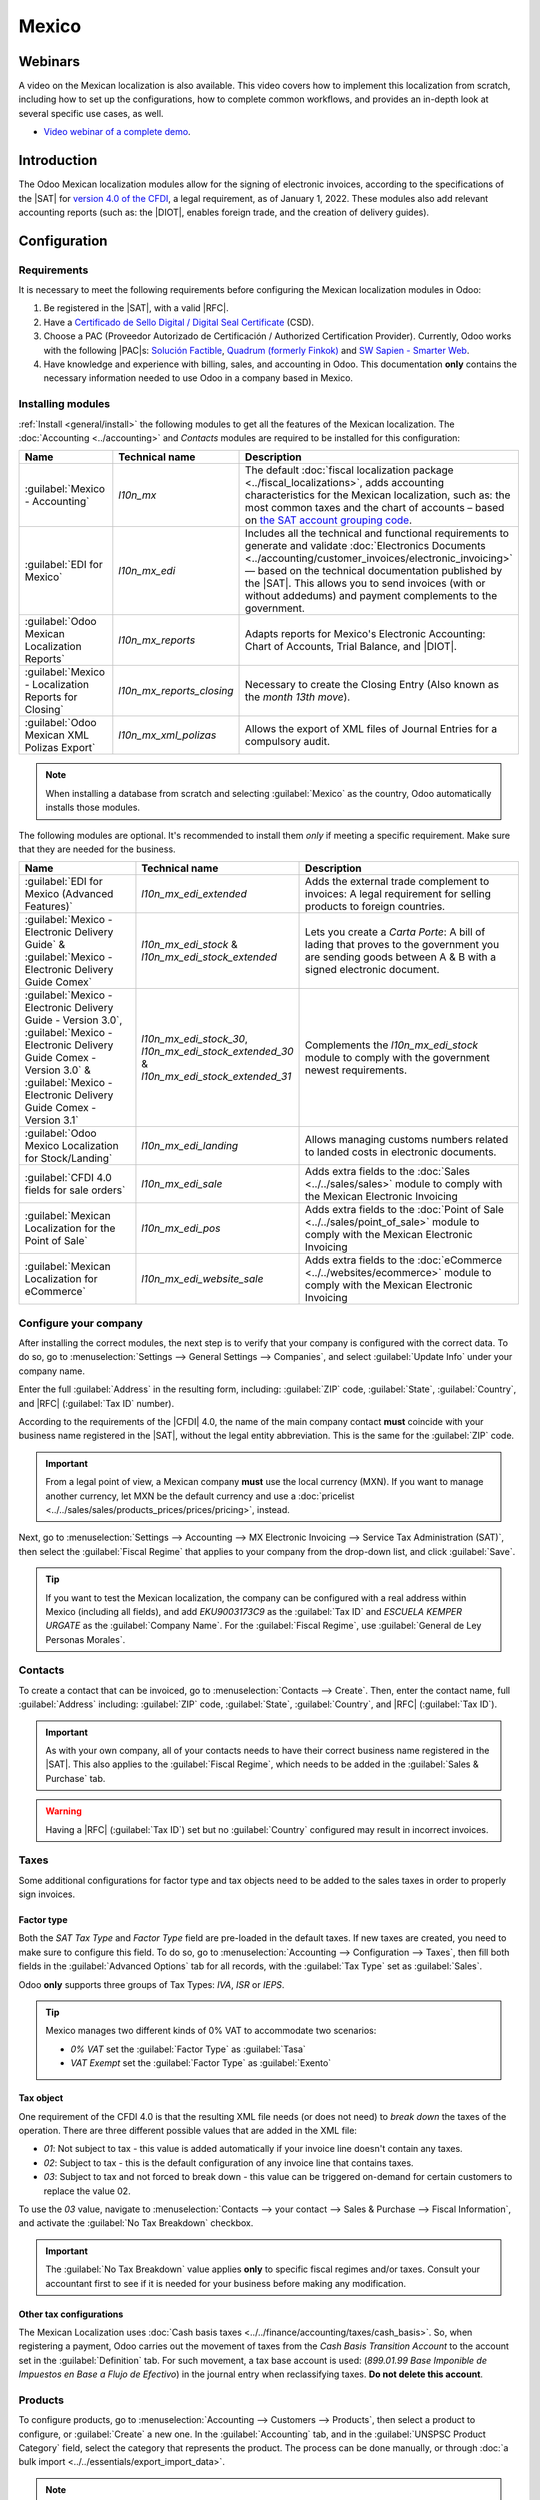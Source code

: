======
Mexico
======

.. _sat-catalog: http://omawww.sat.gob.mx/tramitesyservicios/Paginas/catalogos_emision_cfdi_
   complemento_ce.htm

.. |SAT| replace:: :abbr:`SAT (Servicio de Administración Tributaria)`
.. |DIOT| replace:: :abbr:`DIOT (Declaración Informativa de Operaciones con Terceros)`
.. |PAC| replace:: :abbr:`PAC (Proveedor Autorizado de Certificación / Authorized Certification
   Provider)`
.. |RFC| replace:: :abbr:`RFC (Registro Federal de Contribuyentes)`
.. |PPD| replace:: :abbr:`PPD (Pago en Parcialidades o Diferido/Payment in Installements or
   Deferred)`
.. |PUE| replace:: :abbr:`PUE (Pago en una Sola Exhibición/Payment in a Single Exhibition)`
.. |CFDI| replace:: :abbr:`CFDI (Comprobante Fiscal Digital por Internet/Digital Tax Receipt over the Internet)`


.. ///////////////////////////////////////////////////

.. FEAV NOTE!!!!!!!!!!!!!!!!!! Hellooooooooo
.. I'm going to add comments during the entire PR so you can get to know my train of thought during the documentation process...
.. If you have any questions, please message me in discord: Fermin (feav)

.. CURRENT MISSING STUFF
.. XML Reader - FEAV - 21 junio
.. CFDI to public - FEAV - 21 junio (rework)
.. Global Invoice - FEAV - 21 junio
.. Point of Sale - FEAV - 30 junio
.. eCommerce  - FEAV - 30 junio

.. ///////////////////////////////////////////////////

.. CURRENT STUFF TO MODIFY (almost no changes in these ones, maybe just some details)

.. External trade 
.. Delivery guide  - FEAV - 30 junio <- (actually a big one with CFDI 3.0)
.. Customs numbers
.. Electronic accounting <- almost done

.. TO DO: Mention somewhere the following stuff:
.. Automated Invoices in Subscriptions/When a Payment Provider get's approved
.. Group Payments, Sign Invoices in batches with "send & print"
.. 
.. ///////////////////////////////////////////////////

Webinars
========

A video on the Mexican localization is also available. This video covers how to implement this
localization from scratch, including how to set up the configurations, how to complete common
workflows, and provides an in-depth look at several specific use cases, as well.

- `Video webinar of a complete demo <https://www.youtube.com/watch?v=5cdogjm0GCI>`_.

Introduction
============

The Odoo Mexican localization modules allow for the signing of electronic invoices, according to the
specifications of the |SAT| for `version 4.0 of the CFDI <http://omawww.sat.gob.mx/
tramitesyservicios/Paginas/documentos/Anexo_20_Guia_de_llenado_CFDI.pdf>`_, a legal requirement, as
of January 1, 2022. These modules also add relevant accounting reports (such as: the |DIOT|,
enables foreign trade, and the creation of delivery guides).

.. FEAV NOTE - No idea who added "it needs sign module" in here, it's not correct.

Configuration
=============

Requirements
------------

It is necessary to meet the following requirements before configuring the Mexican localization
modules in Odoo:

.. _mx-requirements:

#. Be registered in the |SAT|, with a valid |RFC|.
#. Have a `Certificado de Sello Digital / Digital Seal Certificate <https://www.gob.mx/sat/acciones-y-programas/
   certificado-de-sello-digital>`_ (CSD).
#. Choose a PAC (Proveedor Autorizado de Certificación / Authorized Certification Provider).
   Currently, Odoo works with the following |PAC|\s: `Solución Factible
   <https://solucionfactible.com/>`_, `Quadrum (formerly Finkok) <https://cfdiquadrum.com.mx/>`_ and
   `SW Sapien - Smarter Web <https://sw.com.mx/>`_.
#. Have knowledge and experience with billing, sales, and accounting in Odoo. This documentation
   **only** contains the necessary information needed to use Odoo in a company based in Mexico.

Installing modules
------------------

:ref:`Install <general/install>` the following modules to get all the features of the Mexican
localization. The :doc:`Accounting <../accounting>` and *Contacts* modules are required to be
installed for this configuration:

.. list-table::
   :header-rows: 1
   :widths: 25 25 50

   * - Name
     - Technical name
     - Description
   * - :guilabel:`Mexico - Accounting`
     - `l10n_mx`
     - The default :doc:`fiscal localization package <../fiscal_localizations>`, adds accounting
       characteristics for the Mexican localization, such as: the most common taxes and the chart of
       accounts – based on `the SAT account grouping code
       <https://www.gob.mx/cms/uploads/attachment/file/151586/codigo_agrupador.pdf>`_.
   * - :guilabel:`EDI for Mexico`
     - `l10n_mx_edi`
     - Includes all the technical and functional requirements to generate and validate
       :doc:`Electronics Documents <../accounting/customer_invoices/electronic_invoicing>` — based
       on the technical documentation published by the |SAT|. This allows you to send invoices (with
       or without addedums) and payment complements to the government.
   * - :guilabel:`Odoo Mexican Localization Reports`
     - `l10n_mx_reports`
     - Adapts reports for Mexico's Electronic Accounting: Chart of Accounts, Trial Balance, and
       |DIOT|.
   * - :guilabel:`Mexico - Localization Reports for Closing`
     - `l10n_mx_reports_closing`
     - Necessary to create the Closing Entry (Also known as the *month 13th move*).
   * - :guilabel:`Odoo Mexican XML Polizas Export`
     - `l10n_mx_xml_polizas`
     - Allows the export of XML files of Journal Entries for a compulsory audit.

.. note::
   When installing a database from scratch and selecting :guilabel:`Mexico` as the country, Odoo
   automatically installs those modules.

The following modules are optional. It's recommended to install them *only* if meeting a specific
requirement. Make sure that they are needed for the business.

.. list-table::
   :header-rows: 1
   :widths: 25 25 50

   * - Name
     - Technical name
     - Description
   * - :guilabel:`EDI for Mexico (Advanced Features)`
     - `l10n_mx_edi_extended`
     - Adds the external trade complement to invoices: A legal requirement for selling products to
       foreign countries.
   * - :guilabel:`Mexico - Electronic Delivery Guide` & :guilabel:`Mexico - Electronic Delivery Guide Comex`
     - `l10n_mx_edi_stock` & `l10n_mx_edi_stock_extended`
     - Lets you create a *Carta Porte*: A bill of lading that proves to the government you are
       sending goods between A & B with a signed electronic document.
   * - :guilabel:`Mexico - Electronic Delivery Guide - Version 3.0`, :guilabel:`Mexico - Electronic Delivery Guide Comex - Version 3.0` & :guilabel:`Mexico - Electronic Delivery Guide Comex - Version 3.1`
     - `l10n_mx_edi_stock_30`, `l10n_mx_edi_stock_extended_30` & `l10n_mx_edi_stock_extended_31`
     - Complements the `l10n_mx_edi_stock` module to comply with the government newest requirements.
   * - :guilabel:`Odoo Mexico Localization for Stock/Landing`
     - `l10n_mx_edi_landing`
     - Allows managing customs numbers related to landed costs in electronic documents.
   * - :guilabel:`CFDI 4.0 fields for sale orders`
     - `l10n_mx_edi_sale`
     - Adds extra fields to the :doc:`Sales <../../sales/sales>` module to comply with the Mexican
       Electronic Invoicing
   * - :guilabel:`Mexican Localization for the Point of Sale`
     - `l10n_mx_edi_pos`
     - Adds extra fields to the :doc:`Point of Sale <../../sales/point_of_sale>` module to comply
       with the Mexican Electronic Invoicing
   * - :guilabel:`Mexican Localization for eCommerce`
     - `l10n_mx_edi_website_sale`
     - Adds extra fields to the :doc:`eCommerce <../../websites/ecommerce>` module to comply with
       the Mexican Electronic Invoicing

.. FEAV NOTE - in the MX office we agreed not to talk about payroll modules... maybe next year!

Configure your company
----------------------

After installing the correct modules, the next step is to verify that your company is configured
with the correct data. To do so, go to :menuselection:`Settings --> General Settings --> Companies`,
and select :guilabel:`Update Info` under your company name.

Enter the full :guilabel:`Address` in the resulting form, including: :guilabel:`ZIP` code,
:guilabel:`State`, :guilabel:`Country`, and |RFC| (:guilabel:`Tax ID` number).

According to the requirements of the |CFDI| 4.0, the name of the main company contact **must**
coincide with your business name registered in the |SAT|, without the legal entity abbreviation. This
is the same for the :guilabel:`ZIP` code.

.. image:: mexico/mx-company-info.png
   :align: center
   :alt: Main company contact requirements for a correct invoicing.

.. important::
   From a legal point of view, a Mexican company **must** use the local currency (MXN). If you want
   to manage another currency, let MXN be the default currency and use a :doc:`pricelist
   <../../sales/sales/products_prices/prices/pricing>`, instead.

Next, go to :menuselection:`Settings --> Accounting --> MX Electronic Invoicing --> Service Tax
Administration (SAT)`, then select the :guilabel:`Fiscal Regime` that applies to your company from
the drop-down list, and click :guilabel:`Save`.

.. image:: mexico/mx-fiscal-regime.png
   :align: center
   :alt: Fiscal regime configuration in the Accounting settings.

.. tip::
   If you want to test the Mexican localization, the company can be configured with a real address
   within Mexico (including all fields), and add `EKU9003173C9` as the :guilabel:`Tax ID` and `ESCUELA
   KEMPER URGATE` as the :guilabel:`Company Name`. For the :guilabel:`Fiscal Regime`, use
   :guilabel:`General de Ley Personas Morales`.

Contacts
--------

To create a contact that can be invoiced, go to :menuselection:`Contacts --> Create`. Then, enter
the contact name, full :guilabel:`Address` including: :guilabel:`ZIP` code, :guilabel:`State`,
:guilabel:`Country`, and |RFC| (:guilabel:`Tax ID`).

.. important::
   As with your own company, all of your contacts needs to have their correct business name
   registered in the |SAT|. This also applies to the :guilabel:`Fiscal Regime`, which needs to be
   added in the :guilabel:`Sales & Purchase` tab.

.. warning::
   Having a |RFC| (:guilabel:`Tax ID`) set but no :guilabel:`Country` configured may result in incorrect invoices.

.. FEAV NOTE - we've got 100+ tickets of customers having errors for forgetting the country: the warning is needed. context here- https://www.odoo.com/odoo/project.task/3891896?cids=17

Taxes
-----

Some additional configurations for factor type and tax objects need to be added to the sales taxes
in order to properly sign invoices.

Factor type
~~~~~~~~~~~

Both the *SAT Tax Type* and *Factor Type* field are pre-loaded in the default taxes. If new taxes
are created, you need to make sure to configure this field. To do so, go to :menuselection:`Accounting
--> Configuration --> Taxes`, then fill both fields in the :guilabel:`Advanced Options` tab for
all records, with the :guilabel:`Tax Type` set as :guilabel:`Sales`.

Odoo **only** supports three groups of Tax Types: `IVA`, `ISR` or `IEPS`.

.. image:: mexico/mx-factor-type.png
   :align: center
   :alt: Factor Type Sales tax type configuration.

.. tip::
   Mexico manages two different kinds of 0% VAT to accommodate two scenarios:

   - *0% VAT* set the :guilabel:`Factor Type` as :guilabel:`Tasa`
   - *VAT Exempt* set the :guilabel:`Factor Type` as :guilabel:`Exento`

Tax object
~~~~~~~~~~

One requirement of the CFDI 4.0 is that the resulting XML file needs (or does not need) to *break
down* the taxes of the operation. There are three different possible values that are added in the XML
file:

- `01`: Not subject to tax - this value is added automatically if your invoice line doesn't contain
  any taxes.
- `02`: Subject to tax - this is the default configuration of any invoice line that contains taxes.
- `03`: Subject to tax and not forced to break down - this value can be triggered on-demand for
  certain customers to replace the value 02.

To use the `03` value, navigate to :menuselection:`Contacts --> your contact --> Sales &
Purchase --> Fiscal Information`, and activate the :guilabel:`No Tax Breakdown` checkbox.

.. image:: mexico/mx-tax-breakdown.png
   :align: center
   :alt: No Tax Breakdown option on the MX EDI tab of the customer's invoice.

.. important::
   The :guilabel:`No Tax Breakdown` value applies **only** to specific fiscal regimes and/or taxes.
   Consult your accountant first to see if it is needed for your business before making any
   modification.

Other tax configurations
~~~~~~~~~~~~~~~~~~~~~~~~

The Mexican Localization uses :doc:`Cash basis taxes <../../finance/accounting/taxes/cash_basis>`.
So, when registering a payment, Odoo carries out the movement of taxes from the *Cash Basis
Transition Account* to the account set in the :guilabel:`Definition` tab. For such movement, a tax
base account is used: (`899.01.99 Base Imponible de Impuestos en Base a Flujo de Efectivo`) in the
journal entry when reclassifying taxes. **Do not delete this account**.

Products
--------

To configure products, go to :menuselection:`Accounting --> Customers --> Products`, then select a
product to configure, or :guilabel:`Create` a new one. In the :guilabel:`Accounting` tab, and in the
:guilabel:`UNSPSC Product Category` field, select the category that represents the product. The
process can be done manually, or through :doc:`a bulk import <../../essentials/export_import_data>`.

.. note::
   All products need to have a |SAT| code associated with them in order to prevent validation
   errors.

Electronic invoicing
--------------------

PAC credentials
~~~~~~~~~~~~~~~

After you have processed your `Private Key (CSD)
<https://www.sat.gob.mx/aplicacion/16660/genera-y-descarga-tus-archivos-a-traves-de-la-aplicacion-
certifica>`_ with the |SAT|, you **must** register directly with the :ref:`PAC <mx-requirements>` of
your choice before you start creating invoices from Odoo.

Once you've created your account with any of these providers, go to :menuselection:`Settings -->
Accounting --> MX Electronic invoicing`. Under the :guilabel:`Authorized Certification Provider (PAC)`
section, enter the name of your |PAC| with your credentials (:guilabel:`Username` and
:guilabel:`Password`).

.. image:: mexico/mx-pac-account.png
   :align: center
   :alt: Configuring PAC credentials from the Accounting settings.

.. tip::
   If you do not have credentials, but want to test the electronic invoicing, you can activate the
   :guilabel:`MX PAC test environment` checkbox, and select :guilabel:`Solucion Factible` as the
   |PAC|. You do not need to add a username or password for a test environment.

.. FEAV NOTES - Heard that the other PACs that aren't "Solucion Factible" got mad about this lol Maybe mention that for SW Sapien and Quadrum you need an account ready. Still checking if deleting this tip.

.cer and .key certificates
~~~~~~~~~~~~~~~~~~~~~~~~~~

The `digital certificates of the company
<https://www.gob.mx/tramites/ficha/certificado-de-sello-digital/SAT139>`_ must be uploaded within
the :guilabel:`Certificates` section. To do so, navigate to :menuselection:`Settings -->
Accounting --> MX Electronic invoicing`. Under the :guilabel:`Certificates` section, select
:guilabel:`Add a line`, and a window will open. From there, upload your digital :guilabel:`Certificate`
(:file:`.cer` file), your :guilabel:`Certificate Key`(:file:`.key` file), and your 
:guilabel:`Certificate Password`. To finish, click on :guilabel:`Save & Close`.

.. image:: mexico/mx-certificates.png
   :align: center
   :alt: Certificate and key upload inputs.

.. tip::
   If you still do not have one of the contracted |PAC|\s and you want to test electronic invoicing,
   you can use the following |SAT| test certificates:

   - :download:`Certificate <mexico/certificate.cer>`
   - :download:`Certificate Key <mexico/certificate.key>`
   - **Password**: ``12345678a``

Workflows
=========

Electronic invoicing
--------------------

The invoicing process in Odoo is based on `Annex 20
<http://omawww.sat.gob.mx/tramitesyservicios/Paginas/anexo_20.htm>`_ version 4.0 of electronic
invoicing of the |SAT|.

Customer invoices
~~~~~~~~~~~~~~~~~

To start invoicing from Odoo, a customer invoice must be created using the :doc:`standard invoicing
flow <../accounting/customer_invoices>`.

While the document is in draft mode, changes can be made to it (the correct :guilabel:`Payment Way`
or :guilabel:`Usage` that the customer might require can be added, for example.)

After you :guilabel:`Confirm` the customer invoice, click on the :guilabel:`Send & Print` button to 
process the invoice with the government. Make sure that the :guilabel:`CFDI` checkbox is marked.

.. image:: mexico/mx-send-and-print.png
   :align: center
   :alt: CFDI Checkbox

After receiving the signed document back from the government, the :guilabel:`Fiscal Folio`
field appears on the document, and the XML file will appear both in the |CFDI| tab and attached in the
chatter.

If your customer had a mail set up, you will send can send both the XML and PDF files together. You 
can also download the PDF file to your computer, by clicking the :guilabel:`Print` button, and selecting 
the desired print option.

.. tip::
   If you click :guilabel:`Update SAT`, the :guilabel:`SAT status` field on the invoice will confirm
   if the XML file is **Validated** in the |SAT|.

   If you are in a testing environment, you will always receive the message :guilabel:`Not Found`.

.. FEAV Note This is basically the biggest change in l10n_mx! Nice, huh? 
   For the "we don't want images guys", this really, reaaaaaally needs an image. 

Credit notes
~~~~~~~~~~~~

While an invoice is a document type "I" (Ingreso), a credit note is a document type "E" (Egreso).

The only addition to the :doc:`standard flow for credit notes
<../accounting/customer_invoices/credit_notes>` is that, as a requirement of the |SAT|, there has
to be a relation between a credit note and an invoice through the fiscal folio.

Because of this requirement, the field :guilabel:`CFDI Origin` adds this relation with a `01|`,
followed by the fiscal folio of the original invoice.

.. image:: mexico/mx-creating-credit-note.png
   :align: center
   :alt: Example CFDI Origin number.

.. tip::
   For the :guilabel:`CFDI Origin` field to be automatically added, use the :guilabel:`Add Credit
   Note` button from the invoice, instead of creating it manually.

Payment complements
~~~~~~~~~~~~~~~~~~~

Payment policy
**************

One addition of the Mexican localization is the :guilabel:`Payment Policy` field. `According to
the SAT documentation <https://www.sat.gob.mx/consultas/92764/comprobante-de-recepcion-de-pagos>`_,
there may be 2 types of payments:

- `PUE` (Pago en una Sola Exhibición/Payment in a Single Exhibition)
- `PPD` (Pago en Parcialidades o Diferido/Payment in Installements or Deferred)

.. FEAV Note - wth added Landed Costs in here? Are you trying to get me fired?!

The difference lies in the *Due Date* or *Payment Terms* of the invoice.

To configure |PUE| invoices, navigate to :menuselection:`Accounting --> Customers --> Invoices`,
and either select an invoice :guilabel:`Due Date` within the same month, or choose a payment term
that does not imply changing the due month (immediate payment, 15 days, 21 days, all falling within
the current month).

.. image:: mexico/mx-pue-payment.png
   :align: center
   :alt: Example of an invoice with the PUE requirements.

.. tip::
   Some :guilabel:`Payment Terms` are already installed by default, and can be managed from
   :menuselection:`Accounting --> Configuration --> Payment Terms`.

To configure |PPD| invoices, navigate to :menuselection:`Accounting --> Customers --> Invoices`, and
select an invoice with a :guilabel:`Due Date` after the first day of the following month. This also
applies if your :guilabel:`Payment Term` is due in the following month.

.. image:: mexico/mx-ppd-payment.png
   :align: center
   :alt: Example of an invoice with the PPD requirements.

Payment flow
************

In both cases, the payment process in Odoo :doc:`is the same <../accounting/customer_invoices>`, the
main difference being payments related to |PPD| invoices, by law, need to be sent to the government 
as a document type "P" (Pago).

If a payment is related to a |PUE| invoice, it can be registered with the wizard, and be associated
with the corresponding invoice. To do so, navigate to :menuselection:`Accounting --> Customers -->
Invoices`, and select an invoice. Then, click the :guilabel:`Register Payment` button. The invoice
status changes to :guilabel:`In Payment`, since the payment is effectively validated when it is bank
reconciled.

.. seealso::
   :doc:`../accounting/bank/reconciliation`

While this process is the same for PPD invoices, the addition of the creating an :doc:`electronic
document <../accounting/customer_invoices/electronic_invoicing>` means some additional requirements
are needed to correctly send the document to the |SAT|.

From a legal perspective, you **must** confirm the specific :guilabel:`Payment Way` where you received 
the payment. Because of this, the :guilabel:`Payment Way` field **cannot** be set as `99 - Por Definir
(To Define)`.

If you are going to add a bank account number in the :guilabel:`Accounting` tab of a customer's
contact card, it must have a valid account number.

.. note::
   The exact configurations are in the `Anexo 20 of the SAT
   <http://omawww.sat.gob.mx/tramitesyservicios/Paginas/anexo_20.htm>`_. Usually, the
   :guilabel:`Bank Account` needs to be 10 or 18 digits for transfers, 16 for credit or debit cards.

If a fully-conciliated payment is related to an invoice with a Fiscal Folio, the button 
:guilabel:`Update Payments` appears. Pressing the button will send the document to the government 
automatically and it'll appear in the |CFDI| tab in both the Invoice and the Payment. 

.. tip::
   While it is a bad fiscal practice, you can also send PUE Payments to the government, however you need 
   to press :guilabel:`Force CFDI` in the :guilabel:`CFDI` tab for this.

.. image:: mexico/mx-signed-complement.png
   :align: center
   :alt: Payment Complement sucessfully signed.

Similar to an Invoice or Credit Note, you can send the PDF and XML to the final customer. To do so, click
the :icon:`fa-cog` :guilabel:`(gear)` to open the actions drop-down menu and select :guilabel:`Send receipt 
by email`.

Invoice cancellations
~~~~~~~~~~~~~~~~~~~~~

It is possible to cancel the EDI documents sent to the |SAT|. According to the `Reforma Fiscal 2022
<https://www.sat.gob.mx/consultas/91447/nuevo-esquema-de-cancelacion>`_, since January 1st, 2022,
there are two requirements for this:

- With all cancellation requests, you **must** specify a *cancellation reason*.
- After 24 hours have passed since the creation of the invoice, if certain conditions are met, the 
 client **must** be asked to accept or reject the cancellation.

.. FEAV Note - Do you guys have any idea how to add the section "¿El proceso de cancelación de un CFDI cambia dependiendo de la versión en que se emitió el CFDI?" in here? It is very important, literally the most
common support ticket  https://www.sat.gob.mx/consultas/91447/nuevo-esquema-de-cancelacion#

.. important::
   There are four different cancellation reasons and Odoo will let you use any of them. The correct
   reason for each document needs to be reviewed by your accountant.

The cancellation reason **01 - Invoice issued with errors (with related document)** must be used when a
new invoice needs to substitute the original one, due to an error in any field. For this, Odoo will ask 
you to create a new document immediately after requesting the cancellation.

Begin by selecting the invoice to cancel in :menuselection:`Accounting --> Customers --> Invoices` and 
click the :guilabel:`Request Cancel` button. Select the :guilabel:`Reason` 01 from the menu and click in
:guilabel:`Create Replacement Invoice`. A new invoice will be created with the :guilabel:`CFDI Origin` 
field having the value `04|` plus the :guilabel:`Fiscal Folio` of the old document. 

.. image:: mexico/mx-01-invoice-cancellation-substitute.png
   :align: center
   :alt: Cancellation Reason Menu

.. note::
   The `04|` is only a code that helps Odoo to perform this process. It has no relation to the
   reason 04 for cancellation.

Next, confirm and sign the invoice with the correct information and navigate to the invoice to cancel
where the field :guilabel:`Substituted By` is now available. Click the :guilabel:`Request Cancel` button 
again. The button :guilabel:`Create Replacement Invoice` will be reeplaced by :guilabel:`Confirm`.

Finally, click the button and the :guilabel:`SAT Status` will change to **Not Defined** where after pressing
:guilabel:`Update SAT` both the invoice status and |SAT| status field will change to **Canceled**

.. image:: mexico/mx-01-invoice-cancellation.png
   :align: center
   :alt: Pressing "Cancel Request" a second time.

.. note::
   If the :guilabel:`SAT Status` goes back to **Validated** it could be due to one of these three reasons:

   - The invoice is labeled as *No Cancelable* in the `SAT Website <https://www.sat.gob.mx/home>`_.
    due to the fact that it has a valid related document: Either another invoice linked with the 
    :guilabel:`CFDI Origin` field or a Payment Complemement. If so, you need to cancel any other related
    document first. 
   - The cancellation request is still being processed by the |SAT|. If so, wait a few minutes and try again.
   - The final customer needs to reject or accept the cancellation request in their 
    `Buzón Tributario <http://omawww.sat.gob.mx/BuzonTributario/Paginas/servicios_disponibles.html>`_. This 
    can take up to 72 hours and, in case that the cancellation requests gets rejected, you will need to 
    repeat the process again.

.. seealso::
   `Tool to validate Mexican Electronic Documents (CFDI) status.
   <https://verificacfdi.facturaelectronica.sat.gob.mx/>`_.


For the cancellation reasons **02**, **03** and **04**, the button :guilabel:`Create Replacement Invoice`
won't appear and you'll be able to ask for the request immediately.

You can see both the current :guilabel:`State` and :guilabel:`Cancellation Reason` in the |CFDI| tab.

.. image:: mexico/mx-cancellation-reason-tab.png
   :align: center
   :alt: Old invoice with CFDI Origin.

.. FEAV Note - Yep, basically all of this changed (the invoices and payments creation too, but the process wasn't that complicated to rewrite... 
.. Any feedback will be appreciated! :)  

Payment cancellations
*********************

It is also possible to cancel *Payment Complements*. Go to the :guilabel:`CFDI` of either the related invoice 
or the payment itself and press **Cancel**.

Like with Invoices, you will need to go to the Payment and press :guilabel:`Update SAT` in order to change
the :guilabel:`SAT Status` and **Status** to *Cancelled*

.. note::
   Just like invoices, when you create a new *Payment Complement*, you can add the relation of the
   original document, by adding a `04|` plus the fiscal folio in the :guilabel:`CFDI Origin` field.

.. FEAV Note - I think that this last note doesn't really work in 16.4+ ... But it is currently being worked on for 17.0!
.. We'll get a backport? Who knows, it's a mystery.

Invoicing special use cases
~~~~~~~~~~~~~~~~~~~~~~~~~~~

Multicurrency
*************

The :guilabel:`Main Currency` in Mexico is MXN. While this is mandatory for all Mexican companies, it is
possible to send and receive invoices (and payments) in different currencies. To enable the use of
:doc:`multicurrency <../accounting/get_started/multi_currency>`, navigate to the
:menuselection:`Accounting --> Settings --> Currencies`, and set :guilabel:`[MX] Bank of Mexico` as the
:guilabel:`Service` in the :guilabel:`Automatic Currency Rates` section. Then, set the
:guilabel:`Interval` field to the frequency you wish to update the exchange rates.

This way, the XML file of the document will have the correct exchange rate, and the total amount,
in both the foreign currency and in MXN.

It is highly recommended to use :doc:`a bank account for each currency
<../accounting/bank/foreign_currency>`.

.. note::
   The only currencies that automatically update their exchange rate daily are: USD, EUR, GBP, JPY and
   CNY.

.. image:: mexico/mx-multicurrency-1.png
   :align: center
   :alt: Multi-currency configuration in the Accounting settings.

Discounts
**********

By law, electronic document sent to the government cannot have negative lines, as this can trigger errors. Therefore,
when you utilize :doc:`Gift Cards <../../sales/sales/products_prices/ewallets_giftcards>` or :doc:`Loyalty Programs <../../sales/sales/products_prices/loyalty_discount>` the subsecuent negative lines will be translated in the XML as if they were regular 
:doc:`Discounts <../../sales/sales/products_prices/prices/pricing/>`

In order to set this up, navigate to :menuselection:`Sales --> Products --> Products` and create a product `Discounts`,
make sure that it has a valid Tax (Usually IVA 16%)

After this, create and sign your invoice, and add the `Discounts` product at the bottom. In the XML the discount should
be substracted from the first invoice line available.

.. tip::
   You have to add a `Discount` and `UNSPSC Product Category` for each product variant related to :guilabel:`Gift Cards`
   or :guilabel:`Loyalty Programs.`

.. image:: mexico/mx-discounts.png
   :align: center
   :alt: Multi-currency configuration in the Accounting settings.

Down payments
*************

A common practice in Mexico is the usage of :doc:`Down Payments <../../sales/sales/invoicing/down_payment>`.
It's usage primary consists of cases where you receive a payment for a good or service where either the 
product or the price (or both) hasn't been determinated at the moment. 

The |SAT| allows two diferent ways to handle this process: Both of them involve linking all invoices to 
each other with the :guilabel:`CFDI Origin` field. 

For this process, it is necessary to have the :doc:`Sales <../../sales>` app installed.

.. seealso::
   `The official documentation for registration of down payments in Mexico
   <http://http://omawww.sat.gob.mx/tramitesyservicios/Paginas/documentos/GuiaAnexo311221.pdf>`_.

.. I became an expert in (Down Payments) so I reworded this mess.
.. New link now menctions both methods, not sure if it is prudent to menction the title (Apéndice 6), página 70
.. Never learned how to do APA citations won't start now

Configuration
^^^^^^^^^^^^^

First, navigate to :menuselection:`Sales --> Products --> Products` to create a product `Anticipo` 
and configure it. The :guilabel:`Product Type` must be :guilabel:`Service`, and use the :guilabel:`UNSPSC Category`
must be: `84111506 Servicios de facturación`.

Then, go to :menuselection:`Sales --> Settings --> Invoicing --> Down Payments`, and add the
*Anticipo* product as the default.

.. FEAV Note - This is not necessary anymore in 17.1+, should it be worth it to menction it?  

Method "A"
^^^^^^^^^^^

This method consists in creating a Down Payment invoice, creating a invoice for the total amount, and
finally, a Credit Note for the total of the Down Payment.

First, create a sales order with the total amount, and create down payment from it (either using a 
percentage or fixed amount). Then, sign the document, and register the payment.

When the time comes for the customer to get the final invoice, create it again from the same sales
order. In the :guilabel:`Create Invoice` wizard, select :guilabel:`Regular Invoice`. Make sure to 
delete the line that contains the product "Anticipo".

.. image:: mexico/mx-downpayment-1.png
   :align: center
   :alt: Invoice for the Total

.. tip::
   If you are going to use Down Payments with the Mexican Localization, make sure that the :guilabel:`Invoicing Policy`
   of your products are **Ordered quantities.** Otherwise a Customer Credit Note will be created.

Then, copy the :guilabel:`Fiscal Folio` from the down payment invoice, and paste it into the
:guilabel:`CDFI Origin` of the final invoice, adding the prefix `07|` before the value. Then, sign
the document.

Finally, create a credit note for the first invoice. Copy the :guilabel:`Fiscal Folio` from the
final invoice, and paste it in the :guilabel:`CFDI Origin` of the credit note, adding the prefix
`07|`. Then, sign the document.

With this, all electronic documents are linked to each other. The final step is to fully pay the new
invoice. At the bottom of the new invoice, you can find the credit note in the
:guilabel:`Outstanding credits` - add it as payment. Finally, register the remaining amount with the
:guilabel:`Register Payment` wizard.

In the Sales Order, all three documents should appear as "In Payment".

.. image:: mexico/mx-downpayment-2.png
   :align: center
   :alt: Correct results of Method A

Method "B"
^^^^^^^^^^

Another, simpler way to fullfil SAT Requeriements involves creating only the Down Payment invoice, and
a second invoice for the remnant. This method involves the fact that negative lines are treated as discounts.

For this, follow the same process as Method "A", up until the creation of the final invoice. Don't delete
the line that contain the product "Anticipo", and instead, rename the other products :guilabel:`Description`
to include the text "|CFDI| por remanente de un anticipo". Don't forget to add the :guilabel:`Fiscal Folio`
of the down payment invoice in the :guilabel:`CDFI Origin` of the final invoice, adding the prefix `07|`.

Finally, sign the final invoice. 

.. image:: mexico/mx-downpayment-3.png
   :align: center
   :alt: Correct results of Method B

XML Reader
**********

In certain ocassions, such as when you are creating invoices in another software or in the |SAT| directly,
you would want to upload the invoices in Odoo. The XML Reader allows you to retrieve the data from an .XML
file: To do this, navigate to :menuselection:`Accounting --> Customers --> Invoices` and, in the list view, you
can press the :guilabel:`Upload` button to select any number of .XML files, and draft invoices will be
automatically created. This can work also by dragging the files from your computer and dropping them in
the view.

The draft invoices will retreive the :guilabel:`Customer information` (if it doesn't exist, new ones will be
created), the :guilabel:`Product Lines` (only if products with the same name already exist) and will
calculate all taxes and additional fields exclusive to the Mexican Localization.

.. warning::
   Depending on where the invoice was created, XML files could have different values from the total calculated
   in Odoo.
   **Always** double-check any document uploaded this way.

:guilabel:`Customer Invoices` created this way will be able to create Payment Complements and to be Canceled at any time.
If you use the :guilabel:`Send & Print` the PDF Document will have all the corresponding information.

.. image:: mexico/mx-xmlimport.png
   :align: center
   :alt: Example of Draft Invoice created with the XML Reader

This can be done for :guilabel:`Vendor Bills` too.  

.. tip::
   - You can also drag and drop XML files for already created draft Invoices. It'll retreive the :guilabel:`Fiscal Folio`

.. feav note - 18.0 can now conciliate with PO

CFDI to public
**************

The Mexican Government requires that any goods or services that you might sell should be backed up by
an invoice. If the customer you are selling to does not require an invoice or has no |RFC|, a 
*CFDI to Public* has to be created. 

If you select the :guilabel:`CFDI to Public` checkbox in either a Sale Order or an Invoice, the final XML
will override the data in the invoice contact and will add the following characteristics:

- |RFC|: **XAXX010101000** if it is a National Customer or **XEXX010101000** if it is a Foregin Customer
- :guilabel:`ZIP` code: The same code of the company
- :guilabel:`Usage`: S01 - Without Fiscal Effects

.. image:: mexico/mx-cfdi-to-public.png
   :align: center
   :alt: CFDI to Public Checkbox

.. important::
   If your contact Country is empty, the final invoice will be considered as a *CFDI to Public* for national 
   customers. You'll receive a non-blocking warning before signing the document. 

If the final customer doesn't share any details with you, you can also create a generic :guilabel:`Customer`.
It's name cannot be `PUBLICO EN GENERAL` or an error will be triggered. (It can be, for example, `CLIENTE FINAL`).

.. seealso::
   `Regla 2.7.1.21 Expedición de comprobantes en operaciones con el público en general.
   <https://www.sat.gob.mx/articulo/90959/regla-2.7.1.21>`_.

Global invoice
**************

If by the end of a certain period of time (That can vary from daily to bimonthly, depending of your company's
legal needs and preferences) and the customer still has sales that weren't marked as regular invoices or 
individual *CFDI to Public* invoices, the |SAT| allows for the creation of a single invoice that can contain all 
operations, known as a **Global Invoice**.

To do so, the :doc:`Sales <../../sales/sales>` app needs to be installed.

.. seealso::
   `Guía de llenado del CFDI global.
   <http://omawww.sat.gob.mx/tramitesyservicios/Paginas/documentos/GuiallenadoCFDIglobal311221.pdf>`_.

Sales flow
^^^^^^^^^^

First, it is necessary to create a special :guilabel:`Journal` created in :menuselection:`Accounting --> 
Configuration --> Journals` with the purpose of keeping a separate sequence. 

Then, make sure that all of your Sales Orders that you want to sign have the following configurations:

- All of them have the :guilabel:`CFDI to Public` checkbox enabled.
- All of them have the :guilabel:`Invoicing Journal` that you created, in the :guilabel:`Other Info` tab
 with the :doc:`debug mode <../../general/developer_mode>` enabled.
- All of them have the :guilabel:`Invoice Status` marked as **To Invoice**.

.. image:: mexico/mx-global-invoice1.png
   :align: center
   :alt: Configuration of Sales Orders for Global Invoice

After this, go to :menuselection:`Sales --> To Invoice --> Orders to Invoice`, select all relevant sales
orders and press :guilabel:`Create Invoices`. Make sure to disable the :guilabel:`Consolidated Billing`
checkbox and press :guilabel:`Create Draft Invoice`.

You will be redirected to a list of invoices. Select all of them and in the **Actions** drop-down menu 
select :guilabel:`Post entries`. Select all posted invoices again and go back to the **Actions** drop-down 
menu to select :guilabel:`Create Global Invoice`.

In the wizard, select the :guilabel:`Periodicity` that fits your business needs and press :guilabel:`Create`.
All invoices should be signed under the same XML file, with the same :guilabel:`Fiscal Folio`.

.. image:: mexico/mx-global-invoice2.png
   :align: center
   :alt: Invoice successfully signed Globally

.. tip::
   - By pressing **Show** in the |CFDI| tab, you will be able to see a list with all related invoices.
   - By pressing **Cancel** in the |CFDI| tab, you will be able to cancel the global invoice in both the |SAT|
   and Odoo. 

.. note::
   Global Invoices created this way won't have a **PDF** in them.

Point of sale
-------------

The :doc:`Point of sale <../../sales/point_of_sale>` adaptation of the Mexican Localization let's you create
invoices that comply with the |SAT| requeriements directly in the **POS session**, with the added benefit of creating
receipt tickets that allow *self-invoicing* in a special portal, and the creation of Global Invoices with a just couple clicks.

Point of sale flow
~~~~~~~~~~~~~

Other than the standard :doc:`Point of Sale Configuration <../../sales/point_of_sale/configuration>`, the only requeriement for the Mexican Localization is the
addition fact that each Payment Method needs to be configured with a Journal that contains a correct :guilabel:`Payment Way`.

By continuing the regular Point of Sale flow, by clicking the Customer button you can either create or select 
a customer. You can make sure that your customer invoicing information (such as the RFC or Fiscal Regime) is
correct and even modify it directly from the session. 

After selecting a customer, you can press the Invoice button. A menu will appear for you to select the :guilabel:`Usage`
and to determine if it is an Invoice to public. Press confirm and then validate to complete the order.
The PDF will be downloaded and will be able to be sent via mail to the final customer alongside the receipt. 

.. tip::
   You can create invoices from orders after creating them by going to the Order menu, selecting the document, and pressing
   Invoice, the same menu for the usage and cfdi to public will apprear.

.. image:: mexico/mx-pos.png
   :align: center
   :alt: Invoice Configuration for Point of Sale

You can also create and sign Credit notes automatically by selecting an order and after pressing Refund, making sure that
you select again the "invoice" button.

.. important::
   - In the Mexican Localization, you cannot mix positive and negative lines in a POS session.
   - If you receive a SAT Validation Error, customer will get a :doc:`Pro-Forma <../../sales/sales/invoicing/proforma>` Invoice instead.

Self-invoicing portal
~~~~~~~~~~~~~

If the final customer is not sure if they want to have their invoice generated at the exact moment of the sale,
you can add the option of creating an Receipt with either a QR code or a Five Digit Code in the settings of your Point of Sale Session
in :menuselection:`Point of Sale --> Configuration --> Bills & Receipts` and select :guilabel:`Use QR code on ticket`,
:guilabel:`Generate a code on ticket` or both. 

This will provide access to a special menu where they can add their fiscal information, including the **Usage** and
**Fiscal Regime**

.. image:: mexico/mx-pos-portal.png
   :align: center
   :alt: Customer Portal for Electronic Invoicing

.. seealso::
   :doc:`../sales/point_of_sale/receipts_invoices`

Global invoice
~~~~~~~~~~~~~

As with regular sales orders, you can also create global invoices from a POS session. 

For this, make sure to not select neither any Customer nor the Invoice option in the Payment menu and go to :menuselection:`Point of Sale --> Orders --> Orders`.
There, select all the orders to invoice, click the :icon:`fa-cog` :guilabel:`(gear)` to open the actions drop-down menu and select :guilabel:`Create Global Invoice`. 

Like with sales orders, choose the correct :guilabel:`Periodicity` and press **Create**

.. image:: mexico/mx-pos-gi.png
   :align: center
   :alt: Global Invoice POS

This will attach a XML file in all orders, and you'll be able to download it by going to the |CFDI| tab. If needed, in the same tab you can cancel the invoice.
.. important::
   - In order to use this feature, you need to make sure not to use taxes **Included in the Price** to prevent rounding issues.

If eventually any of the orders thar are part of the Global Invoice needs to be addressed to a customer, you can still send an invoice in the same view by pressing :guilabel:`Refund` and :guilabel:`Payment` to create a **REFUND** order and then create the corresponding Invoice in the original order with a c

This can also be done in the POS Session, by going to the **Order** menu and pressing **Invoice**. It'll ask you to add a customer
for both the credit note of the Global Invoice and the new Invoice to be created automatically.

eCommerce
---------

The eCommerce adaptation of the Mexican Localization let's you create invoices that comply with the |SAT|
requeriements in your **Online Store** by retreiving the customer data after the **Checkout** and even 
allowing for the signature of **Automatic Invoices** after the payment is proccessed, as well as allowing
the final customer to retreive their PDF & XML files for their own customer portal. 

https://www.odoo.com/documentation/17.0/applications/websites/ecommerce/checkout_payment_shipping/checkout.html
https://www.odoo.com/documentation/17.0/applications/websites/ecommerce/checkout_payment_shipping/payments.html
https://www.odoo.com/documentation/17.0/applications/general/users/portal.html


Configuration
~~~~~~~~~~~~~

(pending) 
e

eCommerce flow
~~~~~~~~~~~~~

(pending, basically menction the extra info stage) 

External trade
--------------

The external trade is a complement to a regular invoice that adds certain values in both the XML and
PDF, to invoices with a foreign customer according to `SAT regulations
<http://omawww.sat.gob.mx/tramitesyservicios/Paginas/complemento_comercio_exterior.htm>`_, such as:

- The specific address of the receiver and the sender
- The addition of a :guilabel:`Tariff Fraction` that identifies the type of product
- The correct :guilabel:`Incoterm` (International Commercial Terms), among others (*certificate of
  origin* and *special units of measure*).

This allows the correct identification of exporters and importers, in addition to expanding the
description of the merchandise sold.

Since January 1, 2018, external trade is a requirement for taxpayers, who carry export operations of
type A1. While the current CFDI is 4.0, the external trade is currently on version 2.0

In order to use this feature, the module :guilabel:`l10n_mx_edi_extended` needs to be installed.

.. important::
   Before installing, make sure your business needs to use this feature. Consult your accountant
   first, if needed, before installing any modules.

Configuration
~~~~~~~~~~~~~

Contacts
********

To configure your company contact for external trade, navigate to :menuselection:`Accounting -->
Customers --> Customers`, and select your :guilabel:`Company` name. While the CFDI 4.0 requirements ask
you to add a valid :guilabel:`ZIP` code in your contact, the external trade complement adds the
requirement that your :guilabel:`City` and the :guilabel:`State` must also be valid. All three
fields must coincide with the `Official SAT Catalog
<http://omawww.sat.gob.mx/tramitesyservicios/Paginas/catalogos_emision_cfdi_complemento_ce.htm>`_, or you will receive an error.

.. warning::
   Add the :guilabel:`City` and :guilabel:`State` in the company's *contact*, not in the company
   itself.

In there, the optional fields :guilabel:`Locality` and :guilabel:`Colony Code` can be filled too. 
These two fields also have to coincide with the data in the |SAT|.

.. image:: mexico/mx-external-trade-rescompany.png
   :align: center
   :alt: Optional external trade company fields.

To configure the contact data for a foreign receiving client, navigate to :menuselection:`Accounting
--> Customers --> Customers`, and select the foreign client's contact. The contact must have the
following fields completed to avoid errors:

#. The entire company :guilabel:`Address`, including a valid :guilabel:`ZIP` code and the foreign
   :guilabel:`Country`.
#. The format of the foreign :guilabel:`VAT` (tax identification number, for example: Colombia
   `123456789-1`)
#. In the :guilabel:`Sales & Purchase` tab, you need to activate the :guilabel:`Needs external trade?`
   checkbox.

.. important::
   Do not enable the :guilabel:`No Tax Breakdown` option for External Trade customers. Selecting this option hides mandatory 
   fields that are required for external trade contact configuration.

.. image:: mexico/mx-external-trade-customer-contact.png
   :align: center
   :alt: Required external trade customer fields.

.. note::
   In the resulting XML and PDF files, the :guilabel:`VAT` is automatically replaced by the generic
   VAT for abroad transactions: `XEXX010101000`.

Products
********

All products involved with external trade have four fields that are required, two of them exclusive
to external trade.

#. The :guilabel:`Internal Reference` of the product is in the :guilabel:`General Information` tab.
#. The :guilabel:`Weight` of the product must be more than `0`.
#. The `correct  <https://www.ventanillaunica.gob.mx/vucem/Clasificador.html>`_ :guilabel:`Tariff
   Fraction` of the product in the :guilabel:`Accounting` tab.
#. The :guilabel:`UMT Aduana` corresponds to the :guilabel:`Tariff Fraction`.

.. image:: mexico/mx-external-trade-product.png
   :align: center
   :alt: Required external trade product fields.

.. tip::
   - If the UoM code of the :guilabel:`Tariff Fraction` is `01`, the correct :guilabel:`UMT Aduana`
     is `kg`.
   - If the UoM code of the :guilabel:`Tariff Fraction` is `06`, the correct :guilabel:`UMT Aduana`
     is `Units`.

Invoicing flow
~~~~~~~~~~~~~~

Before creating an invoice, it is important to take into account that external trade invoices
require to convert the amounts of your product into USD. Therefore, :doc:`multicurrency
<../accounting/get_started/multi_currency>` **must** be enabled with *USD* activated in
the :guilabel:`Currencies` section. The correct :guilabel:`Service` to run is :guilabel:`[MX]
Bank of Mexico`.

Then, with the correct exchange rate set up in :menuselection:`Accounting --> Settings -->
Currency`, the only fields left are :guilabel:`Incoterm` and the optional :guilabel:`Certificate
Source` in the :guilabel:`Other Info` tab.

.. image:: mexico/mx-external-trade-other-info.png
   :align: center
   :alt: External trade Other Info tab of a product.

Finally, confirm the invoice with the same process as a regular invoice, and click the
:guilabel:`Send & Print` button to sign it.

Delivery guide
--------------

A `Carta Porte <https://www.sat.gob.mx/consultas/68823/complemento-carta-porte->`_ is a bill of
lading: a document that states the type, quantity, and destination of goods being carried.

On July 17th, 2024, version 3.1 of this CFDI was implemented for all transportation providers,
intermediaries, and owners of goods. Odoo is able to generate a document type "T" (Traslado), which,
unlike other documents, is created in a delivery order instead of an invoice or payment.

Odoo can create XML and PDF files with (or without) ground transport, and can process materials that
are treated as *Dangerous Hazards*. Transfers can be managed for 

.. check

In order to use this feature, the modules :guilabel:`l10n_mx_edi_stock`,
:guilabel:`l10n_mx_edi_stock_30`, :guilabel:`l10n_mx_edi_stock_extended`,
:guilabel:`l10n_mx_edi_stock_extended_30` and :guilabel:`l10n_mx_edi_stock_extended_31` have to be installed.

In addition to this, it is necessary to have the :doc:`Inventory
<../../inventory_and_mrp/inventory>` and :doc:`Sales <../../sales/sales>` apps installed, as well.

.. important::
   Odoo does not support Carta Porte type document type "I" (Ingreso), air, or marine transport.
   Consult your accountant first if this feature is needed before doing any modifications.

Configuration
~~~~~~~~~~~~~

Odoo manages two different types of CFDI type "T". Both can be created from either :doc:`Incoming shipments and delivery orders
<../../inventory_and_mrp/inventory/shipping_receiving/daily_operations/shipments_deliveries>`

- **No Federal Highways**: Is used when the *Distance to Destination* is `less than 30 KM
  <http://omawww.sat.gob.mx/cartaporte/Paginas/documentos/PreguntasFrecuentes_Autotransporte.pdf>`_.
- **Federal Transport**: Is used when the *Distance to Destination* exceeds 30 KM.

Other than the standard requirements of regular invoicing (The |RFC| of the customer, the UNSPSC
code, etc.), if you are using *No Federal Highways*, no external configuration is needed.

For *Federal Transport*, several configurations have to be added to contacts, vehicle setups, and
products. Those configurations are added to the XML and PDF files.

Contacts and vehicles
*********************

Like the external trade feature, the :guilabel:`Address` in both the company and the final customer
must be complete. The :guilabel:`ZIP` code, :guilabel:`City`, and :guilabel:`State` must coincide
with the `Official SAT Catalog for Carta Porte <sat-catalog_>_`.

.. tip::
   The field, :guilabel:`Locality`, is optional for both addresses.

.. image:: mexico/mx-delivery-guide-contacts.png
   :align: center
   :alt: Delivery guide contact configuration.

.. important::
   The origin address used for the delivery guide is set in :menuselection:`Inventory -->
   Configuration --> Warehouses Management --> Warehouses`. While this is set as the company address
   by default, you can change it according to your correct warehouse address.

Another addition to this feature is the :guilabel:`Vehicle Setups` menu found in
:menuselection:`Inventory --> Settings --> Mexico`. This menu lets you add all the information
related to the vehicle used for the delivery order.

All fields are mandatory to create a correct delivery guide.

.. tip::
   The fields, :guilabel:`Vehicle Plate Number` and :guilabel:`Number Plate`, must contain between
   5 to 7 characters.

In the :guilabel:`Intermediaries` section, you must add the operator of the vehicle. The only
mandatory fields for this contact are the :guilabel:`VAT` and :guilabel:`Operator Licence`.

.. image:: mexico/mx-delivery-guide-vehicle.png
   :align: center
   :alt: Delivery guide vehicle configuration.

Products
********

Similar to regular invoicing, all products must have a :guilabel:`UNSPSC category`. In addition to
this, there are two extra configurations for products involved in delivery guides:

- The :guilabel:`Product Type` must be set as :guilabel:`Storable Product` for stock movements to be
  created.
- In the :guilabel:`Inventory` tab, the field :guilabel:`Weight` should have more than `0`.

.. warning::
   Creating a delivery guide of a product with the value `0` will trigger an error. As the
   :guilabel:`Weight` has been already stored in the delivery order, it is needed to return the
   products, and create the delivery order (and delivery guide) again with the correct amounts.

.. image:: mexico/mx-delivery-guide-products.png
   :align: center
   :alt: Delivery guide product configuration.

Sales and inventory flow
~~~~~~~~~~~~~~~~~~~~~~~~

To create a delivery guide, first, you need to create and confirm a sales order from
:menuselection:`Sales --> Sales Order`. This generates a :guilabel:`Delivery` smart button. Click
it, and :guilabel:`Validate` the transfer.

After the status is set to :guilabel:`Done`, you can edit the transfer, and select the
:guilabel:`Transport Type` in the :guilabel:`Additional Info` tab.

If your delivery guide has the type :guilabel:`No Federal Highways`, you can save the transfer, and
then click :guilabel:`Generate Delivery Guide`. The resulting XML can be found in the chatter.

.. note::
   Other than the :guilabel:`UNSPSC` in all products, delivery guides that use :guilabel:`No Federal
   Highways` do not require any special configuration to be sent to the government.

If your delivery guide has the type, :guilabel:`Federal Transport`, the tab :guilabel:`MX EDI`
appears. There, enter a value in :guilabel:`Distance to Destination (KM)` bigger than `0`, and
select the :guilabel:`Vehicle Setup` used for this delivery.

Finally, add a :guilabel:`Gross Vehicle Weight` and press :guilabel:`Generate Delivery Guide`.

.. image:: mexico/mx-delivery-guide-federal-transport.png
   :align: center
   :alt: Delivery guide MX EDI tab configuration.

.. tip::
   Delivery Guides can also be created from :guilabel:`Receipts`, either from the Inventory app or
   by the standard flow of the Purchase app.

Dangerous hazards
*****************

Certain values in the :guilabel:`UNSPSC Category` are considered in the `official SAT catalog
<http://omawww.sat.gob.mx/tramitesyservicios/Paginas/complemento_carta_porte.htm>`_ as *dangerous
hazards*. These categories need additional considerations when creating a delivery guide with
:guilabel:`Federal Transport`.

First, select your product from :menuselection:`Inventory --> Products --> Products`. Then, in the
:guilabel:`Accounting` tab, the fields :guilabel:`Hazardous Material Designation Code` and
:guilabel:`Hazardous Packaging` must be filled with the correct code from the |SAT| catalog.

.. image:: mexico/mx-delivery-guide-hazards-designation.png
   :align: center
   :alt: Delivery guide hazardous material product required fields.

   .. important::
   It exists the possibility that a :guilabel:`UNSPSC Category` could or could not be a dangerous hazard. 
   (for example *01010101*) If it is not dangerous, write a **0** in the field 
   :guilabel:`Hazardous Material Designation Code`.

In :menuselection:`Inventory --> Settings --> Mexico --> Vehicle Setup`, the data from the
:guilabel:`Environment Insurer` and :guilabel:`Environment Insurance Policy` has to be filed, as
well. After this, continue with the regular process to create a delivery guide.

.. image:: mexico/mx-delivery-guide-hazards-environment.png
   :align: center
   :alt: Delivery Guide environment insurer required fields.

Imports and Exports
*****************

If your Carta Porte is for international operations (:guilabel:`Receipts` for imports or :guilabel:`Deliveries`
for exports), some additional fields needs to be taken into account if the :guilabel:`Delivery Address` country
is not Mexico.

First, make sure that your :guilabel:`Products` have the following configuration.

- :guilabel:`UNSPSC Category`: Cannot be 01010101.
- :guilabel:`Tariff Fraction` and :guilabel:`UMT Aduana` should be correct, similar to External Trade.
- :guilabel:`Material Type` is filled.

.. image:: mexico/mx-delivery-guide-importexport-product.png
   :align: center
   :alt: Delivery Guide for Imports and Exports Product Configuration

Then, when creating a :guilabel:`Delivery Guide` from a Delivery or Receipt, fill the following fields: 
:guilabel:`Customs Regimes`, :guilabel:`Customs Document Type` and :guilabel:`Customs Document Identification`.

Then, if you created a :guilabel:`Delivery Guide` for a Receipt, and the :guilabel:`Customs Document Type` is
**Pedimento**, two new fields will appear: :guilabel:`Pedimento Number` and :guilabel:`Importer`

.. image:: mexico/mx-delivery-guide-hazards-environment.png
   :align: center
   :alt: Delivery Guide environment insurer required fields.

.. tip::
   The field :guilabel:`Pedimento Number` should follow the pattern `xx xx xxxx xxxxxxx`. Por example, 
   `15 48 3009 0001235`

Customs numbers
---------------

A *customs declaration* (Pedimento Aduanero) is a fiscal document that certifies that all
contributions to the fiscal entity (the |SAT|) has been paid for, including the import/export of
goods.

According to the `Annex 20 <http://omawww.sat.gob.mx/tramitesyservicios/Paginas/anexo_20.htm>`_ of
CFDI 4.0, in documents where the invoiced goods come from a first-hand import operation, the field,
:guilabel:`Customs Number`, needs to be added to all lines of products involved with the operation.

To do so, the module :guilabel:`l10n_mx_edi_landing` must be installed, in addition to the
:doc:`Inventory <../../inventory_and_mrp/inventory>`, :doc:`Purchase
<../../inventory_and_mrp/purchase>` and :doc:`Sales <../../sales/sales>` apps.

.. important::
   Do not confuse this feature with external trade. The customs numbers are directly related to
   importing goods, while the external trade complement is related to exporting. Consult your
   accountant first if this feature is needed before doing any modifications.

Configuration
~~~~~~~~~~~~~

In order to track the correct customs number for a specific invoice, Odoo uses :doc:`landed costs
<../../inventory_and_mrp/inventory/warehouses_storage/inventory_valuation/integrating_landed_costs>`.
Go to :menuselection:`Inventory --> Configuration --> Settings --> Valuation`. Make sure that
:guilabel:`Landed Costs` is activated.

Begin by creating a *service*-type product called, `Pedimento`. In the :guilabel:`Purchase` tab,
activate :guilabel:`Is a Landed Cost`, and select a :guilabel:`Default Split Method`.

Then, configure the *storable products* that hold the customs numbers. To do so, create the storable
products, and make sure the :guilabel:`Product Category` has the following configuration.

- :guilabel:`Costing Method`: Either :guilabel:`FIFO` or :guilabel:`AVCO`
- :guilabel:`Inventory Valuation`: :guilabel:`Automated`
- :guilabel:`Stock Valuation Account`: :guilabel:`115.01.01 Inventario`
- :guilabel:`Stock Journal`: :guilabel:`Inventory Valuation`
- :guilabel:`Stock Input Account`: :guilabel:`115.05.01 Mercancías en tránsito`
- :guilabel:`Stock Output Account`: :guilabel:`115.05.01 Mercancías en tránsito`

.. image:: mexico/mx-landing-configuration.png
   :align: center
   :alt: Storable products general configuration.

.. image:: mexico/mx-landing-configuration-category.png
   :align: center
   :alt: Storable product category configuration.

Purchase and sales flow
~~~~~~~~~~~~~~~~~~~~~~~

After you configure your product, follow the standard :doc:`purchase flow
<../../inventory_and_mrp/purchase>`.

Create a purchase order from :menuselection:`Purchase --> Orders --> Purchase Order`. Then, confirm
the order to display a :guilabel:`Receipt` smart button. Click on the :guilabel:`Receipt` smart
button to :guilabel:`Validate` the receipt.

Go to :menuselection:`Inventory --> Operations --> Landed Costs`, and create a new record. Add the
transfer that you just created, and both: the product `Pedimento` and :guilabel:`Customs number`.

Optionally, you can add a cost amount. After this, validate the landed cost. Once
:guilabel:`Posted`, all products related to that receipt have the customs number assigned.

.. warning::
   You can only add the *Pedimentos* number **once**, so be careful when associating the correct
   number with the transfer(s).

.. image:: mexico/mx-landing-inventory.png
   :align: center
   :alt: Customs number on a landed costs Inventory record.

Now, create a sales order, and confirm it. This should trigger a :guilabel:`Delivery` smart button.
Validate it.

Finally, create an invoice from the sales order, and confirm it. The invoice line related to your
product has a customs number in it. This number should match the customs number added in the
*Landed Costs* record you created earlier.

.. image:: mexico/mx-landing-invoice.png
   :align: center
   :alt: Customs number on confirmed sales order product.

Electronic accounting
---------------------

For Mexico, `Electronic Accounting
<https://www.sat.gob.mx/aplicacion/42150/envia-tu-contabilidad-electronica>`_ refers to the
obligation to keep accounting records and entries through electronic means, and to enter accounting
information on a monthly basis, through the |SAT| website.

It consists of three main XML files:

#. The updated list of the chart of accounts that you are currently using.
#. A monthly trial balance, plus a closing entry report, also known as: *Trial Balance Month 13*.
#. Either optional, or for a compulsory audit, an export of the journal entries in your general
   ledger.

The resulting XML files follow the requirements of the `Anexo Técnico de Contabilidad Electrónica
1.3 <https://www.gob.mx/cms/uploads/attachment/file/151135/Anexo24_05012015.pdf>`_.

In addition to this, you can generate the `DIOT
<https://www.sat.gob.mx/declaracion/74295/presenta-tu-declaracion-informativa-de-operaciones-con-
terceros-(diot)->`_: A report of vendor's journal entries that involve IVA taxes that can be
exported in a :file:`.txt` file.

In order to use these reports, the modules :guilabel:`l10n_mx_reports`,
:guilabel:`l10n_mx_reports_closing`, :guilabel:`l10n_mx_xml_polizas` and
:guilabel:`l10n_mx_xml_polizas_edi` have to be installed, as well as the :doc:`Accounting
<../accounting/get_started>`.

You can find the *Chart of accounts*, *Trial Balance Month 13*, and *DIOT* reports in
:menuselection:`Accounting --> Reporting --> Mexico`.

.. important::
   The specific characteristics and obligations of the reports that you send might change according
   to your fiscal regime. Always contact your accountant before sending any documents to the
   government.

.. _l10n_mx/chart-of-accounts:

Chart of accounts
~~~~~~~~~~~~~~~~~

The :doc:`chart of accounts <../accounting/get_started/chart_of_accounts>` in México follows a
specific pattern based on |SAT|'s' `Código agrupador de cuentas
<http://omawww.sat.gob.mx/fichas_tematicas/buzon_tributario/Documents/codigo_agrupador.pdf>`_.

You can create any account, as long as it respects |SAT|'s encoding group: the pattern is
`NNN.YY.ZZ` or `NNN.YY.ZZZ`.

.. example::
   Some examples are `102.01.99` or `401.01.001`.

When a new account is created in :menuselection:`Accounting --> Configuration --> Chart of
Accounts`, with the |SAT| encoding group pattern, the correct grouping code appears in
:guilabel:`Tags`, and your account appears in the *COA* report.

Once you create all your accounts, make sure the correct :guilabel:`Tags` are added.

.. image:: mexico/mx-reports-coa.png
   :align: center
   :alt: Non-Valid Accounts

.. note::
   You cannot use any pattern that ends a section with a 0 (such as `100.01.01`, `301.00.003` or
   `604.77.00`). This triggers errors in the report.

Once everything is set up, you can go to :menuselection:`Accounting --> Reporting --> Trial Balance`, 
and click the :guilabel:`COA SAT (XML)` button to generate an XML file containing all of your
accounts, which will be ready to upload to the |SAT| website.

Trial balance
~~~~~~~~~~~~~

The trial balance reports the initial balance, credit, and total balance of your accounts, provided
that you added their correct :ref:`encoding group <l10n_mx/chart-of-accounts>`.

This report can be generated monthly, and a corresponding XML file is created, if you go to
:menuselection:`Accounting --> Reporting --> Trial Balance`, and click the
:guilabel:`SAT (XML)` button. Select the month you want to download beforehand.

.. image:: mexico/mx-reports-trial-balance.png
   :align: center
   :alt: Trial balance report.

.. note::
   Odoo does not generate the *Balanza de Comprobación Complementaria*.

An additional report is the *Month 13*: a closing balance sheet that shows any adjustments or
movements made in the accounting to close the year.

To generate this XML document, navigate to :menuselection:`Accounting --> Accounting --> Journal Entries`, 
and create a new document. Here, add all amounts to modify, and balance the debit and/or credit of each one.

After this is done, go to the :guilabel:`Other Info` tab and check the :guilabel:`Month 13 Closing` field.
If you go to :menuselection:`Accounting --> Reporting --> Trial Balance` and select the date :guilabel:`Month 13`,
you'll see the the total amount of the year, plus all the additions of the journal entry, and you'll be able to
generate the XML file by pressing the :guilabel:`SAT (XML)` button.

.. image:: mexico/mx-reports-trial-balance-13.png
   :align: center
   :alt: Trial Balance Month 13 setup.

General ledger
~~~~~~~~~~~~~~

By law, all transactions in Mexico must be recorded digitally. Since Odoo automatically creates all
the underlying journal entries of your invoicing and payments, you can export your journal entries
to comply with |SAT|'s audits and/or tax refunds.

.. tip::
   You can filter by period, or by journal, according to your current needs.

To create the XML, go to :menuselection:`Accounting --> Reporting --> Audit Reports --> General
Ledger`, and click :guilabel:`XML (Polizas)`. Here, you can select between four types of
:guilabel:`Export` types:

- :guilabel:`Tax audit`
- :guilabel:`Audit certification`
- :guilabel:`Return of goods`
- :guilabel:`Compensation`

For :guilabel:`Tax audit`, or :guilabel:`Audit certification`, you need to write the
:guilabel:`Order Number` provided by the |SAT|. For :guilabel:`Return of goods`, or
:guilabel:`Compensation`, you need to write your :guilabel:`Process Number`, also provided by the
|SAT|.

.. note::
   If you want to see this report without sending it, use `ABC6987654/99` for :guilabel:`Order
   Number` and `AB123451234512` for :guilabel:`Process Number`.

DIOT report
~~~~~~~~~~~

The DIOT (Declaración Informativa de Operaciones con Terceros / *Informative Declaration of
Operations with Third Parties*) is an additional obligation with the |SAT|, where the current status
of creditable and non-creditable payments, withholdings, and refunds of VAT from your vendor bills,
are provided to the |SAT|.

Unlike other reports, the |DIOT| is uploaded to a software provided by the |SAT| that contains the
A-29 form. In Odoo, you can download the records of your transactions as a :file:`.txt` file that
can be uploaded to the form, avoiding direct capture of this data.

The transactions file contains the total amount of your payments registered in vendor bills, broken
down into the corresponding types of IVA. The :guilabel:`VAT` and :guilabel:`Country` is mandatory
for all vendors..

To get the |DIOT| report, go to :menuselection:`Accounting --> Reports --> Tax Report`. Select 
the month that suits you, and click :guilabel:`DIOT (TXT)` to download the :file:`.txt` file.

.. image:: mexico/mx-reports-diot-example.png
   :align: center
   :alt: A Vendor Bill that is In Payment.

.. image:: mexico/mx-reports-diot-example-download.png
   :align: center
   :alt: DIOT (TXT) download button.

.. important::
   You need to fill the field, :guilabel:`L10N Mx Type of Operation`, in the :guilabel:`Accounting`
   tab of each one of your vendors to prevent validation errors. Make sure that your foreign
   customers have their country set up for :guilabel:`L10N Mx Nationality` to appear automatically.

   .. image:: mexico/mx-reports-diot-contact.png
      :align: center
      :alt: DIOT information on a vendor contact.

.. Add a warning about how it works, how the credit note stuff and why CABA entries should not be reversed!e